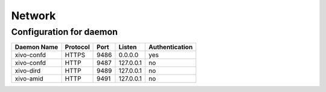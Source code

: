 *******
Network
*******

Configuration for daemon
========================

+-------------+------------+------+-----------+----------------+
| Daemon Name | Protocol   | Port | Listen    | Authentication |
+=============+============+======+===========+================+
| xivo-confd  | HTTPS      | 9486 | 0.0.0.0   | yes            |
+-------------+------------+------+-----------+----------------+
| xivo-confd  | HTTP       | 9487 | 127.0.0.1 | no             |
+-------------+------------+------+-----------+----------------+
| xivo-dird   | HTTP       | 9489 | 127.0.0.1 | no             |
+-------------+------------+------+-----------+----------------+
| xivo-amid   | HTTP       | 9491 | 127.0.0.1 | no             |
+-------------+------------+------+-----------+----------------+
